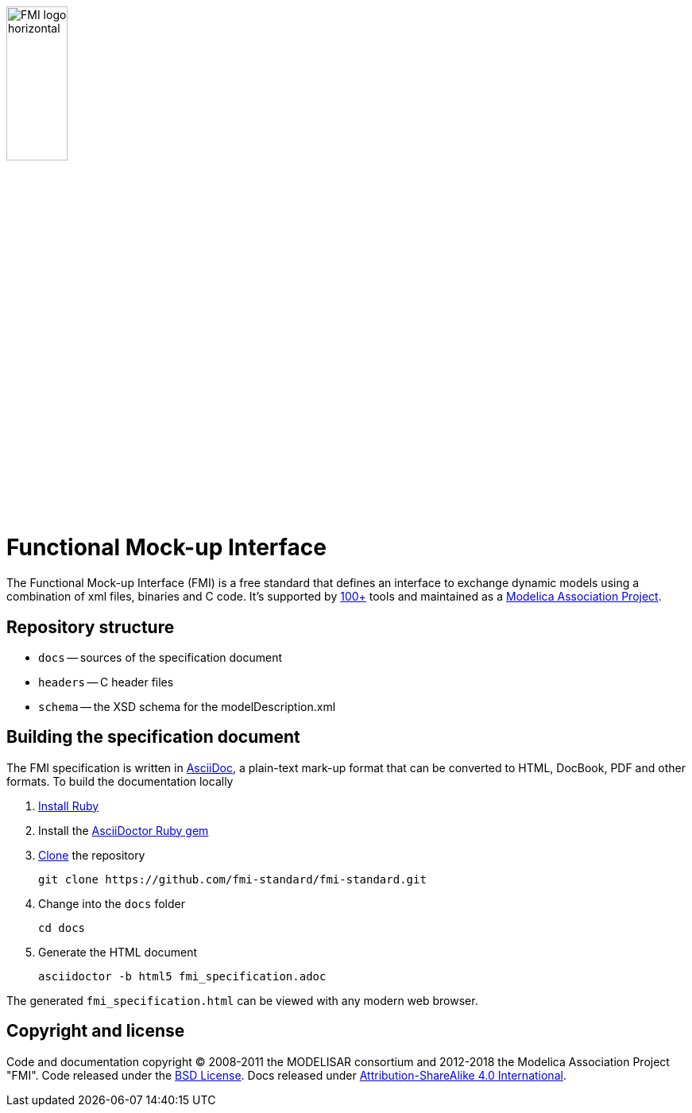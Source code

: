 image::docs/images/FMI_logo_horizontal.svg[width=30%,align="center"]

= Functional Mock-up Interface

The Functional Mock-up Interface (FMI) is a free standard that defines an interface to exchange dynamic models using a combination of xml files, binaries and C code.
It's supported by https://fmi-standard.org/tools/[100+] tools and maintained as a https://modelica.org/projects[Modelica Association Project].

== Repository structure

- `docs` -- sources of the specification document
- `headers` -- C header files
- `schema` -- the XSD schema for the modelDescription.xml

== Building the specification document

The FMI specification is written in http://asciidoc.org/[AsciiDoc], a plain-text mark-up format that can be converted to HTML, DocBook, PDF and other formats. To build the documentation locally

. https://www.ruby-lang.org/en/downloads/[Install Ruby]

. Install the https://asciidoctor.org/#installation[AsciiDoctor Ruby gem]

. https://help.github.com/articles/cloning-a-repository/[Clone] the repository

  git clone https://github.com/fmi-standard/fmi-standard.git

. Change into the `docs` folder

  cd docs

. Generate the HTML document

  asciidoctor -b html5 fmi_specification.adoc

The generated `fmi_specification.html` can be viewed with any modern web browser.

== Copyright and license

Code and documentation copyright (C) 2008-2011 the MODELISAR consortium and 2012-2018 the Modelica Association Project "FMI". Code released under the https://opensource.org/licenses/bsd-license.html[BSD License].
Docs released under https://creativecommons.org/licenses/by-sa/4.0/[Attribution-ShareAlike 4.0 International].
